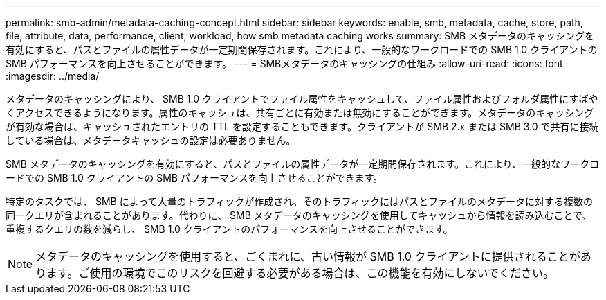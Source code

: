 ---
permalink: smb-admin/metadata-caching-concept.html 
sidebar: sidebar 
keywords: enable, smb, metadata, cache, store, path, file, attribute, data, performance, client, workload, how smb metadata caching works 
summary: SMB メタデータのキャッシングを有効にすると、パスとファイルの属性データが一定期間保存されます。これにより、一般的なワークロードでの SMB 1.0 クライアントの SMB パフォーマンスを向上させることができます。 
---
= SMBメタデータのキャッシングの仕組み
:allow-uri-read: 
:icons: font
:imagesdir: ../media/


[role="lead"]
メタデータのキャッシングにより、 SMB 1.0 クライアントでファイル属性をキャッシュして、ファイル属性およびフォルダ属性にすばやくアクセスできるようになります。属性のキャッシュは、共有ごとに有効または無効にすることができます。メタデータのキャッシングが有効な場合は、キャッシュされたエントリの TTL を設定することもできます。クライアントが SMB 2.x または SMB 3.0 で共有に接続している場合は、メタデータキャッシュの設定は必要ありません。

SMB メタデータのキャッシングを有効にすると、パスとファイルの属性データが一定期間保存されます。これにより、一般的なワークロードでの SMB 1.0 クライアントの SMB パフォーマンスを向上させることができます。

特定のタスクでは、 SMB によって大量のトラフィックが作成され、そのトラフィックにはパスとファイルのメタデータに対する複数の同一クエリが含まれることがあります。代わりに、 SMB メタデータのキャッシングを使用してキャッシュから情報を読み込むことで、重複するクエリの数を減らし、 SMB 1.0 クライアントのパフォーマンスを向上させることができます。

[NOTE]
====
メタデータのキャッシングを使用すると、ごくまれに、古い情報が SMB 1.0 クライアントに提供されることがあります。ご使用の環境でこのリスクを回避する必要がある場合は、この機能を有効にしないでください。

====